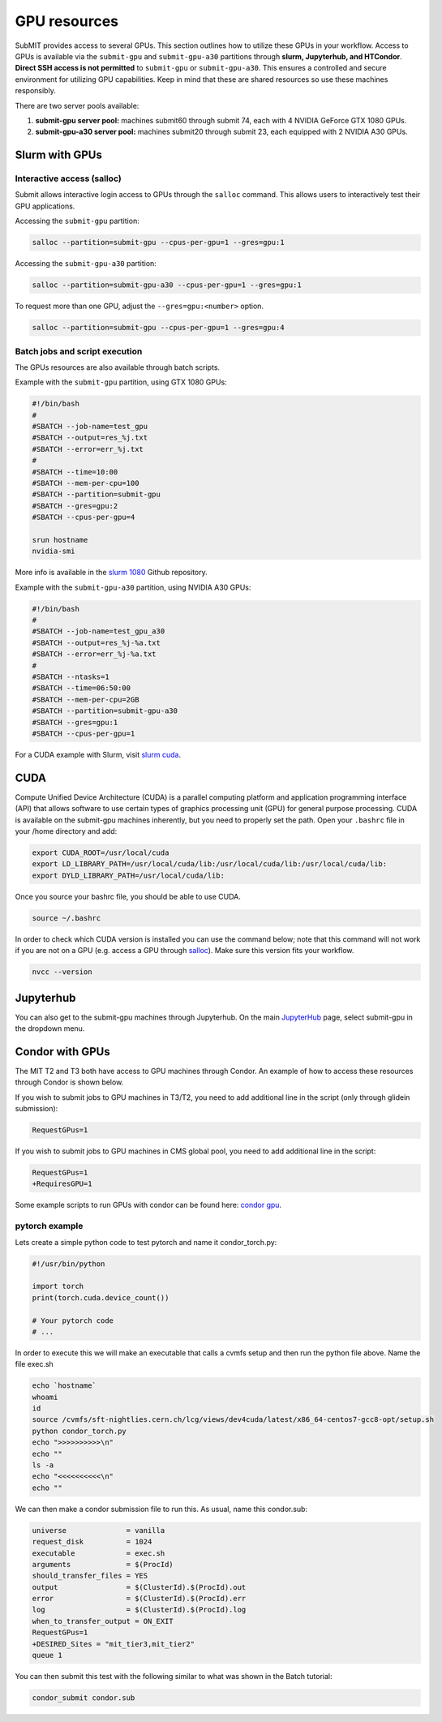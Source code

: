 GPU resources
-------------

.. tags:: Slurm, Condor, JupyterHub, GPU

SubMIT provides access to several GPUs. This section outlines how to utilize these GPUs in your workflow. Access to GPUs is available via the ``submit-gpu`` and ``submit-gpu-a30`` partitions through **slurm, Jupyterhub, and HTCondor**. **Direct SSH access is not permitted** to ``submit-gpu`` or ``submit-gpu-a30``. This ensures a controlled and secure environment for utilizing GPU capabilities. Keep in mind that these are shared resources so use these machines responsibly.

There are two server pools available:

#. **submit-gpu server pool:** machines submit60 through submit 74, each with 4 NVIDIA GeForce GTX 1080 GPUs.
#. **submit-gpu-a30 server pool:** machines submit20 through submit 23, each equipped with 2 NVIDIA A30 GPUs.

Slurm with GPUs
~~~~~~~~~~~~~~~

Interactive access (salloc)
...........................

Submit allows interactive login access to GPUs through the ``salloc`` command. This allows users to interactively test their GPU applications. 

Accessing the ``submit-gpu`` partition:

.. code-block:: sh

      salloc --partition=submit-gpu --cpus-per-gpu=1 --gres=gpu:1

Accessing the ``submit-gpu-a30`` partition:

.. code-block:: sh

      salloc --partition=submit-gpu-a30 --cpus-per-gpu=1 --gres=gpu:1

To request more than one GPU, adjust the ``--gres=gpu:<number>`` option.

.. code-block:: sh

      salloc --partition=submit-gpu --cpus-per-gpu=1 --gres=gpu:4

Batch jobs and script execution
...............................

The GPUs resources are also available through batch scripts.

Example with the ``submit-gpu`` partition, using GTX 1080 GPUs:

.. code-block:: sh

      #!/bin/bash
      #
      #SBATCH --job-name=test_gpu
      #SBATCH --output=res_%j.txt
      #SBATCH --error=err_%j.txt
      #
      #SBATCH --time=10:00
      #SBATCH --mem-per-cpu=100
      #SBATCH --partition=submit-gpu
      #SBATCH --gres=gpu:2  
      #SBATCH --cpus-per-gpu=4
      
      srun hostname
      nvidia-smi

More info is available in the `slurm 1080 <https://github.com/mit-submit/submit-examples/tree/main/gpu/slurm_gpu1080>`_ Github repository.

Example with the ``submit-gpu-a30`` partition, using NVIDIA A30 GPUs:


.. code-block:: sh

      #!/bin/bash
      #
      #SBATCH --job-name=test_gpu_a30
      #SBATCH --output=res_%j-%a.txt
      #SBATCH --error=err_%j-%a.txt
      #
      #SBATCH --ntasks=1
      #SBATCH --time=06:50:00
      #SBATCH --mem-per-cpu=2GB
      #SBATCH --partition=submit-gpu-a30
      #SBATCH --gres=gpu:1
      #SBATCH --cpus-per-gpu=1

For a CUDA example with Slurm, visit `slurm cuda <https://github.com/mit-submit/submit-examples/tree/main/gpu/slurm_gpu>`_.


CUDA
~~~~

Compute Unified Device Architecture (CUDA) is a parallel computing platform and application programming interface (API) that allows software to use certain types of graphics processing unit (GPU) for general purpose processing. CUDA is available on the submit-gpu machines inherently, but you need to properly set the path. Open your ``.bashrc`` file in your /home directory and add:

.. code-block:: sh

      export CUDA_ROOT=/usr/local/cuda
      export LD_LIBRARY_PATH=/usr/local/cuda/lib:/usr/local/cuda/lib:/usr/local/cuda/lib:
      export DYLD_LIBRARY_PATH=/usr/local/cuda/lib:

Once you source your bashrc file, you should be able to use CUDA.

.. code-block:: sh

      source ~/.bashrc

In order to check which CUDA version is installed you can use the command below; note that this command will not work if you are not on a GPU (e.g. access a GPU through `salloc <https://submit.mit.edu/submit-users-guide/gpu.html#interactive-access-salloc>`_). Make sure this version fits your workflow.

.. code-block:: sh

      nvcc --version


Jupyterhub
~~~~~~~~~~

You can also get to the submit-gpu machines through Jupyterhub. On the main `JupyterHub <http://submit.mit.edu/jupyter>`_ page, select submit-gpu in the dropdown menu.


Condor with GPUs
~~~~~~~~~~~~~~~~

The MIT T2 and T3 both have access to GPU machines through Condor. An example of how to access these resources through Condor is shown below.

If you wish to submit jobs to GPU machines in T3/T2, you need to add additional line in the script (only through glidein submission):

.. code-block:: sh

       RequestGPus=1

If you wish to submit jobs to GPU machines in CMS global pool, you need to add additional line in the script:

.. code-block:: sh

       RequestGPus=1
       +RequiresGPU=1

Some example scripts to run GPUs with condor can be found here:
`condor gpu <https://github.com/mit-submit/submit-examples/tree/main/gpu/condor_gpu>`_.


pytorch example
...............

Lets create a simple python code to test pytorch and name it condor_torch.py:

.. code-block:: sh

       #!/usr/bin/python

       import torch
       print(torch.cuda.device_count())

       # Your pytorch code
       # ...

In order to execute this we will make an executable that calls a cvmfs setup and then run the python file above. Name the file exec.sh

.. code-block:: sh

       echo `hostname`
       whoami
       id
       source /cvmfs/sft-nightlies.cern.ch/lcg/views/dev4cuda/latest/x86_64-centos7-gcc8-opt/setup.sh
       python condor_torch.py
       echo ">>>>>>>>>>\n"
       echo ""
       ls -a
       echo "<<<<<<<<<<\n"
       echo ""

We can then make a condor submission file to run this. As usual, name this condor.sub:

.. code-block:: sh

       universe              = vanilla
       request_disk          = 1024
       executable            = exec.sh
       arguments             = $(ProcId)
       should_transfer_files = YES
       output                = $(ClusterId).$(ProcId).out
       error                 = $(ClusterId).$(ProcId).err
       log                   = $(ClusterId).$(ProcId).log
       when_to_transfer_output = ON_EXIT
       RequestGPus=1
       +DESIRED_Sites = "mit_tier3,mit_tier2"
       queue 1

You can then submit this test with the following similar to what was shown in the Batch tutorial:

.. code-block:: sh

       condor_submit condor.sub
